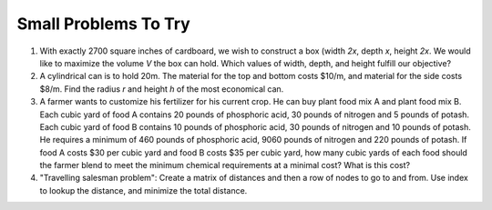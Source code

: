 .. Copyright (C)  Google, Runestone Interactive LLC
   This work is licensed under the Creative Commons Attribution-ShareAlike 4.0
   International License. To view a copy of this license, visit
   http://creativecommons.org/licenses/by-sa/4.0/.


Small Problems To Try
=====================

1. With exactly 2700 square inches of cardboard, we wish to construct a box
   (width *2x*, depth *x*, height *2x*. We would like to maximize the volume *V*
   the box can hold. Which values of width, depth, and height fulfill our
   objective?

2. A cylindrical can is to hold 20m. The material for the top and bottom costs
   $10/m, and material for the side costs $8/m. Find the radius *r* and height
   *h* of the most economical can.

3. A farmer wants to customize his fertilizer for his current crop. He can buy
   plant food mix A and plant food mix B. Each cubic yard of food A contains 20
   pounds of phosphoric acid, 30 pounds of nitrogen and 5 pounds of potash. Each
   cubic yard of food B contains 10 pounds of phosphoric acid, 30 pounds of
   nitrogen and 10 pounds of potash. He requires a minimum of 460 pounds of
   phosphoric acid, 9060 pounds of nitrogen and 220 pounds of potash. If food A
   costs $30 per cubic yard and food B costs $35 per cubic yard, how many cubic
   yards of each food should the farmer blend to meet the minimum chemical
   requirements at a minimal cost? What is this cost?

4. "Travelling salesman problem": Create a matrix of distances and then a row of
   nodes to go to and from. Use index to lookup the distance, and minimize the
   total distance.
